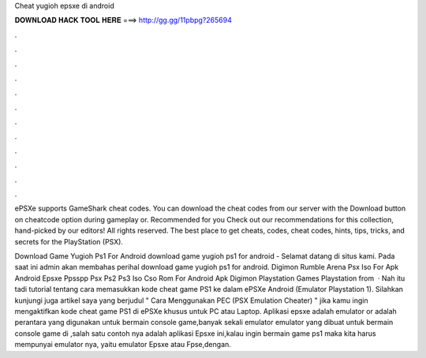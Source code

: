 Cheat yugioh epsxe di android



𝐃𝐎𝐖𝐍𝐋𝐎𝐀𝐃 𝐇𝐀𝐂𝐊 𝐓𝐎𝐎𝐋 𝐇𝐄𝐑𝐄 ===> http://gg.gg/11pbpg?265694



.



.



.



.



.



.



.



.



.



.



.



.

ePSXe supports GameShark cheat codes. You can download the cheat codes from our server with the Download button on cheatcode option during gameplay or. Recommended for you Check out our recommendations for this collection, hand-picked by our editors! All rights reserved. The best place to get cheats, codes, cheat codes, hints, tips, tricks, and secrets for the PlayStation (PSX).

Download Game Yugioh Ps1 For Android download game yugioh ps1 for android - Selamat datang di situs kami. Pada saat ini admin akan membahas perihal download game yugioh ps1 for android. Digimon Rumble Arena Psx Iso For Apk Android Epsxe Ppsspp Psx Ps2 Ps3 Iso Cso Rom For Android Apk Digimon Playstation Games Playstation from   · Nah itu tadi tutorial tentang cara memasukkan kode cheat game PS1 ke dalam ePSXe Android (Emulator Playstation 1). Silahkan kunjungi juga artikel saya yang berjudul " Cara Menggunakan PEC (PSX Emulation Cheater) " jika kamu ingin mengaktifkan kode cheat game PS1 di ePSXe khusus untuk PC atau Laptop. Aplikasi epsxe adalah emulator or adalah perantara yang digunakan untuk bermain console game,banyak sekali emulator emulator yang dibuat untuk bermain console game di ,salah satu contoh nya adalah aplikasi Epsxe ini,kalau ingin bermain game ps1 maka kita harus mempunyai emulator nya, yaitu emulator Epsxe atau Fpse,dengan.
